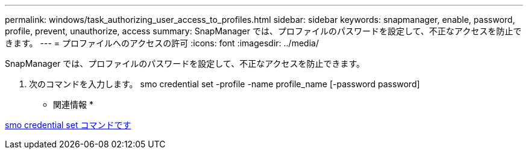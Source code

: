 ---
permalink: windows/task_authorizing_user_access_to_profiles.html 
sidebar: sidebar 
keywords: snapmanager, enable, password, profile, prevent, unauthorize, access 
summary: SnapManager では、プロファイルのパスワードを設定して、不正なアクセスを防止できます。 
---
= プロファイルへのアクセスの許可
:icons: font
:imagesdir: ../media/


[role="lead"]
SnapManager では、プロファイルのパスワードを設定して、不正なアクセスを防止できます。

. 次のコマンドを入力します。 smo credential set -profile -name profile_name [-password password]


* 関連情報 *

xref:reference_the_smosmsapcredential_set_command.adoc[smo credential set コマンドです]
